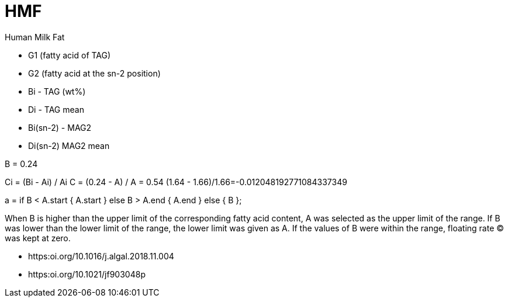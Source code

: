 = HMF

Human Milk Fat

* G1 (fatty acid of TAG)
* G2 (fatty acid at the sn-2 position)

* Bi - TAG (wt%)
* Di - TAG mean

* Bi(sn-2) - MAG2
* Di(sn-2) MAG2 mean

B = 0.24

Ci = (Bi - Ai) / Ai
C = (0.24 - A) / A = 0.54
(1.64 - 1.66)/1.66=-0.012048192771084337349

a = if B < A.start {
    A.start
} else B > A.end {
    A.end
} else {
    B
};

When B is higher than the upper limit of the corresponding fatty acid content, A was selected as the upper limit of the range.
If B was lower than the lower limit of the range, the lower limit was given as A.
If the values of B were within the range, floating rate (C) was kept at zero.

* https:oi.org/10.1016/j.algal.2018.11.004
* https:oi.org/10.1021/jf903048p

